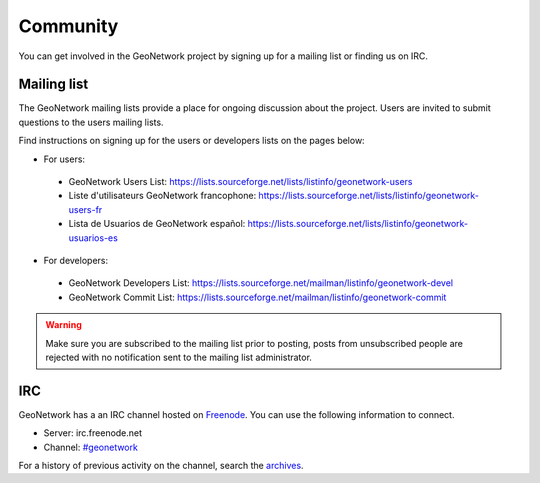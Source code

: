 .. _community:

Community
=========

You can get involved in the GeoNetwork project by signing up for a mailing list or finding us on IRC.

Mailing list
------------

The GeoNetwork mailing lists provide a place for ongoing discussion about the project.
Users are invited to submit questions to the users mailing lists.

Find instructions on signing up for the users or developers lists on the pages
below:

* For users:

 * GeoNetwork Users List: https://lists.sourceforge.net/lists/listinfo/geonetwork-users

 * Liste d'utilisateurs GeoNetwork francophone: https://lists.sourceforge.net/lists/listinfo/geonetwork-users-fr

 * Lista de Usuarios de GeoNetwork español: https://lists.sourceforge.net/lists/listinfo/geonetwork-usuarios-es

* For developers:

 * GeoNetwork Developers List: https://lists.sourceforge.net/mailman/listinfo/geonetwork-devel

 * GeoNetwork Commit List: https://lists.sourceforge.net/mailman/listinfo/geonetwork-commit


.. warning::
   Make sure you are subscribed to the mailing list prior to posting, posts
   from unsubscribed people are rejected with no notification sent to the
   mailing list administrator.

IRC
---

GeoNetwork has a an IRC channel hosted on `Freenode <http://freenode.net/>`_. You
can use the following information to connect.

* Server: irc.freenode.net
* Channel: `#geonetwork <irc://irc.freenode.net/#geonetwork>`_

For a history of previous activity on the channel, search the `archives
<http://logs.qgis.org/geonetwork/>`_.






